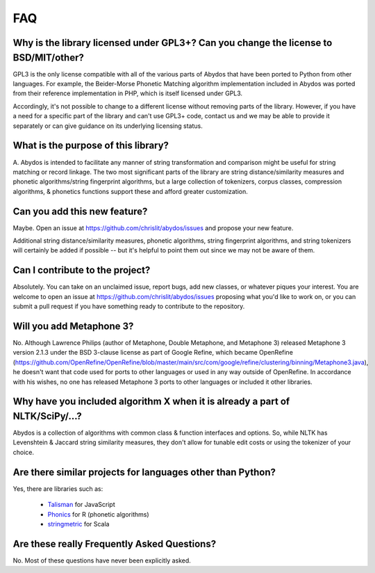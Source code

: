 FAQ
===


Why is the library licensed under GPL3+? Can you change the license to BSD/MIT/other?
-------------------------------------------------------------------------------------

GPL3 is the only license compatible with all of the various parts of
Abydos that have been ported to Python from other languages. For example,
the Beider-Morse Phonetic Matching algorithm implementation included in
Abydos was ported from their reference implementation in PHP, which is
itself licensed under GPL3.

Accordingly, it's not possible to change to a different license without
removing parts of the library. However, if you have a need for a specific
part of the library and can't use GPL3+ code, contact us and we may be able
to provide it separately or can give guidance on its underlying licensing
status.

What is the purpose of this library?
------------------------------------

A. Abydos is intended to facilitate any manner of string transformation and
comparison might be useful for string matching or record linkage. The two
most significant parts of the library are string distance/similarity
measures and phonetic algorithms/string fingerprint algorithms, but a large
collection of tokenizers, corpus classes, compression algorithms, &
phonetics functions support these and afford greater customization.

Can you add this new feature?
---------------

Maybe. Open an issue at https://github.com/chrislit/abydos/issues and
propose your new feature.

Additional string distance/similarity measures,
phonetic algorithms, string fingerprint algorithms, and string tokenizers
will certainly be added if possible -- but it's helpful to point them
out since we may not be aware of them.

Can I contribute to the project?
--------------------------------

Absolutely. You can take on an unclaimed issue, report bugs, add new
classes, or whatever piques your interest. You are welcome to open an
issue at https://github.com/chrislit/abydos/issues proposing what you'd
like to work on, or you can submit a pull request if you have something
ready to contribute to the repository.

Will you add Metaphone 3?
-------------------------

No. Although Lawrence Philips (author of Metaphone, Double Metaphone, and
Metaphone 3) released Metaphone 3 version 2.1.3 under the BSD 3-clause
license as part of Google Refine, which became OpenRefine
(https://github.com/OpenRefine/OpenRefine/blob/master/main/src/com/google/refine/clustering/binning/Metaphone3.java),
he doesn't want that code used for ports to other languages or used in any
way outside of OpenRefine. In accordance with his wishes, no one has
released Metaphone 3 ports to other languages or included it other
libraries.

Why have you included algorithm X when it is already a part of NLTK/SciPy/...?
------------------------------------------------------------------------------

Abydos is a collection of algorithms with common class & function
interfaces and options. So, while NLTK has Levenshtein & Jaccard string
similarity measures, they don't allow for tunable edit costs or using
the tokenizer of your choice.

Are there similar projects for languages other than Python?
-----------------------------------------------------------

Yes, there are libraries such as:

    - Talisman_ for JavaScript
    - Phonics_ for R (phonetic algorithms)
    - stringmetric_ for Scala

.. _Talisman: https://github.com/Yomguithereal/talisman
.. _Phonics: https://github.com/howardjp/phonics
.. _stringmetric: https://github.com/rockymadden/stringmetric

Are these really Frequently Asked Questions?
--------------------------------------------

No. Most of these questions have never been explicitly asked.

